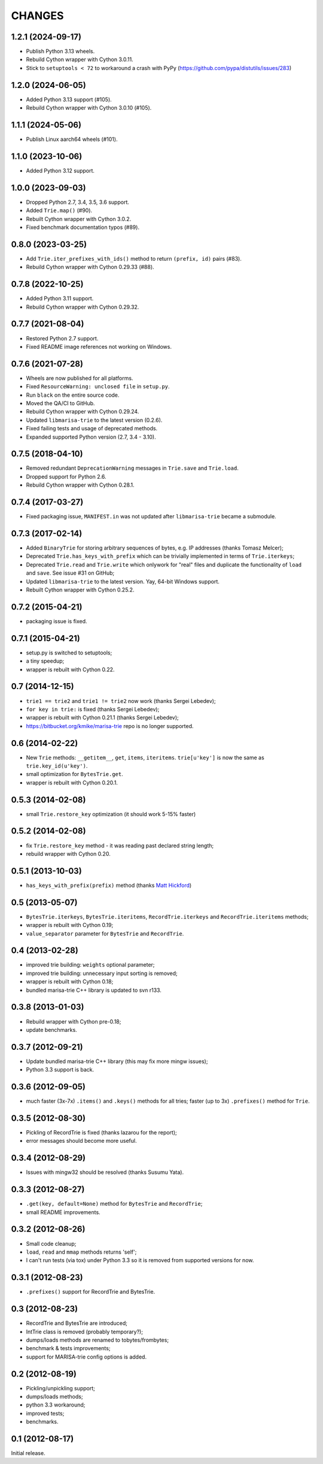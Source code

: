 
CHANGES
=======

1.2.1 (2024-09-17)
------------------

* Publish Python 3.13 wheels.
* Rebuild Cython wrapper with Cython 3.0.11.
* Stick to ``setuptools < 72`` to workaround a crash with PyPy (https://github.com/pypa/distutils/issues/283)

1.2.0 (2024-06-05)
------------------

* Added Python 3.13 support (#105).
* Rebuild Cython wrapper with Cython 3.0.10 (#105).

1.1.1 (2024-05-06)
------------------

* Publish Linux aarch64 wheels (#101).

1.1.0 (2023-10-06)
------------------

* Added Python 3.12 support.

1.0.0 (2023-09-03)
------------------

* Dropped Python 2.7, 3.4, 3.5, 3.6 support.
* Added ``Trie.map()`` (#90).
* Rebuilt Cython wrapper with Cython 3.0.2.
* Fixed benchmark documentation typos (#89).

0.8.0 (2023-03-25)
------------------

* Add ``Trie.iter_prefixes_with_ids()`` method to return ``(prefix, id)`` pairs (#83).
* Rebuild Cython wrapper with Cython 0.29.33 (#88).

0.7.8 (2022-10-25)
------------------

* Added Python 3.11 support.
* Rebuild Cython wrapper with Cython 0.29.32.

0.7.7 (2021-08-04)
------------------

* Restored Python 2.7 support.
* Fixed README image references not working on Windows.

0.7.6 (2021-07-28)
------------------

* Wheels are now published for all platforms.
* Fixed ``ResourceWarning: unclosed file`` in ``setup.py``.
* Run ``black`` on the entire source code.
* Moved the QA/CI to GitHub.
* Rebuild Cython wrapper with Cython 0.29.24.
* Updated ``libmarisa-trie`` to the latest version (0.2.6).
* Fixed failing tests and usage of deprecated methods.
* Expanded supported Python version (2.7, 3.4 - 3.10).

0.7.5 (2018-04-10)
------------------

* Removed redundant ``DeprecationWarning`` messages in ``Trie.save`` and
  ``Trie.load``.
* Dropped support for Python 2.6.
* Rebuild Cython wrapper with Cython 0.28.1.

0.7.4 (2017-03-27)
------------------

* Fixed packaging issue, ``MANIFEST.in`` was not updated after ``libmarisa-trie``
  became a submodule.

0.7.3 (2017-02-14)
------------------

* Added ``BinaryTrie`` for storing arbitrary sequences of bytes, e.g. IP
  addresses (thanks Tomasz Melcer);
* Deprecated ``Trie.has_keys_with_prefix`` which can be trivially implemented in
  terms of ``Trie.iterkeys``;
* Deprecated ``Trie.read`` and ``Trie.write`` which onlywork for "real" files
  and duplicate the functionality of ``load`` and ``save``. See issue #31 on
  GitHub;
* Updated ``libmarisa-trie`` to the latest version. Yay, 64-bit Windows support.
* Rebuilt Cython wrapper with Cython 0.25.2.

0.7.2 (2015-04-21)
------------------

* packaging issue is fixed.

0.7.1 (2015-04-21)
------------------

* setup.py is switched to setuptools;
* a tiny speedup;
* wrapper is rebuilt with Cython 0.22.

0.7 (2014-12-15)
----------------

* ``trie1 == trie2`` and ``trie1 != trie2`` now work (thanks Sergei Lebedev);
* ``for key in trie:`` is fixed (thanks Sergei Lebedev);
* wrapper is rebuilt with Cython 0.21.1 (thanks Sergei Lebedev);
* https://bitbucket.org/kmike/marisa-trie repo is no longer supported.

0.6 (2014-02-22)
----------------

* New ``Trie`` methods: ``__getitem__``, ``get``, ``items``, ``iteritems``.
  ``trie[u'key']`` is now the same as ``trie.key_id(u'key')``.
* small optimization for ``BytesTrie.get``.
* wrapper is rebuilt with Cython 0.20.1.

0.5.3 (2014-02-08)
------------------

* small ``Trie.restore_key`` optimization (it should work 5-15% faster)

0.5.2 (2014-02-08)
------------------

* fix ``Trie.restore_key`` method - it was reading past declared string length;
* rebuild wrapper with Cython 0.20.

0.5.1 (2013-10-03)
------------------

* ``has_keys_with_prefix(prefix)`` method (thanks
  `Matt Hickford <https://github.com/matt-hickford>`_)

0.5 (2013-05-07)
----------------

* ``BytesTrie.iterkeys``, ``BytesTrie.iteritems``,
  ``RecordTrie.iterkeys`` and ``RecordTrie.iteritems`` methods;
* wrapper is rebuilt with Cython 0.19;
* ``value_separator`` parameter for ``BytesTrie`` and ``RecordTrie``.

0.4 (2013-02-28)
----------------

* improved trie building: ``weights`` optional parameter;
* improved trie building: unnecessary input sorting is removed;
* wrapper is rebuilt with Cython 0.18;
* bundled marisa-trie C++ library is updated to svn r133.

0.3.8 (2013-01-03)
------------------

* Rebuild wrapper with Cython pre-0.18;
* update benchmarks.

0.3.7 (2012-09-21)
------------------

* Update bundled marisa-trie C++ library (this may fix more mingw issues);
* Python 3.3 support is back.

0.3.6 (2012-09-05)
------------------

* much faster (3x-7x) ``.items()`` and ``.keys()`` methods for all tries;
  faster (up to 3x) ``.prefixes()`` method for ``Trie``.

0.3.5 (2012-08-30)
------------------

* Pickling of RecordTrie is fixed (thanks lazarou for the report);
* error messages should become more useful.

0.3.4 (2012-08-29)
------------------

* Issues with mingw32 should be resolved (thanks Susumu Yata).

0.3.3 (2012-08-27)
------------------

* ``.get(key, default=None)`` method for ``BytesTrie`` and ``RecordTrie``;
* small README improvements.

0.3.2 (2012-08-26)
------------------

* Small code cleanup;
* ``load``, ``read`` and ``mmap`` methods returns 'self';
* I can't run tests (via tox) under Python 3.3 so it is
  removed from supported versions for now.

0.3.1 (2012-08-23)
------------------

* ``.prefixes()`` support for RecordTrie and BytesTrie.

0.3 (2012-08-23)
----------------

* RecordTrie and BytesTrie are introduced;
* IntTrie class is removed (probably temporary?);
* dumps/loads methods are renamed to tobytes/frombytes;
* benchmark & tests improvements;
* support for MARISA-trie config options is added.

0.2 (2012-08-19)
------------------

* Pickling/unpickling support;
* dumps/loads methods;
* python 3.3 workaround;
* improved tests;
* benchmarks.

0.1 (2012-08-17)
----------------

Initial release.
